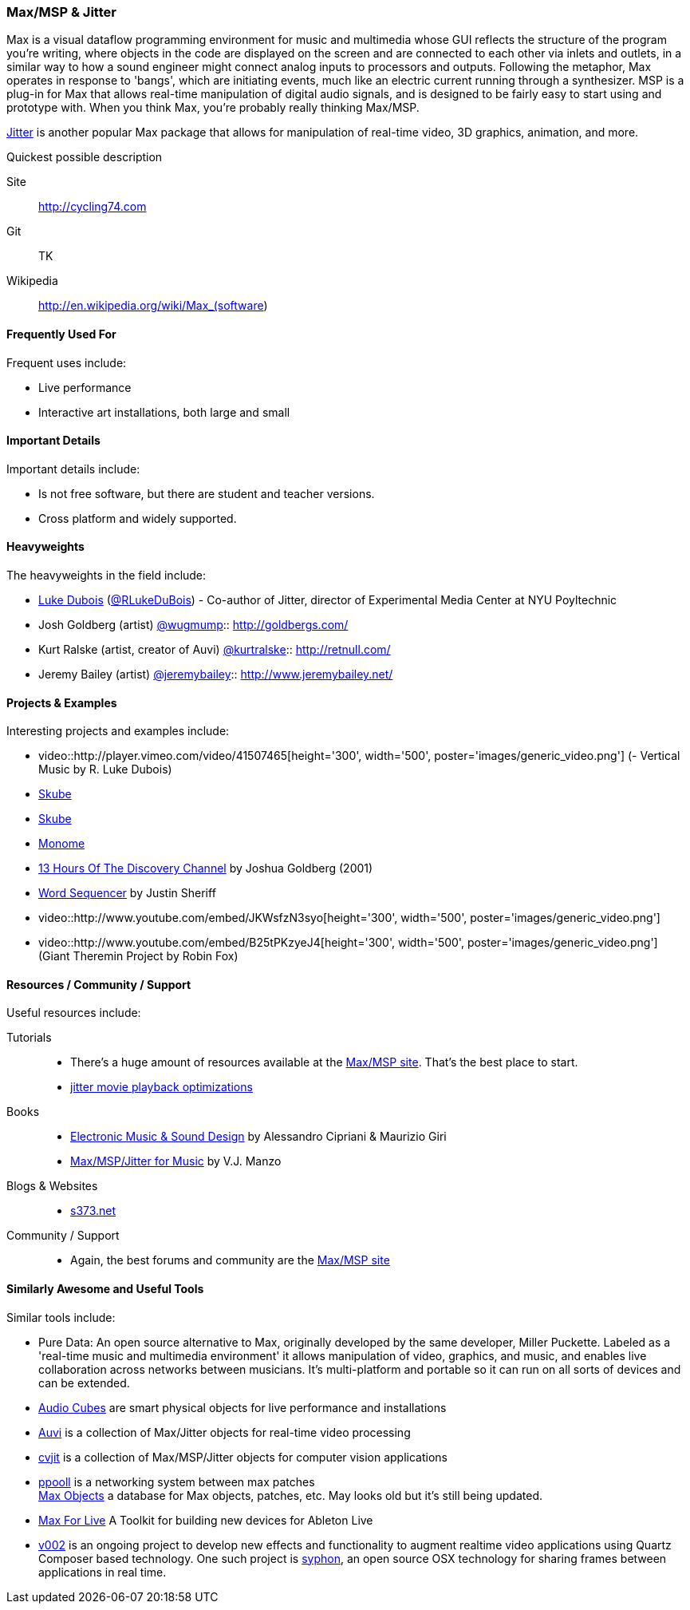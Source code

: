 [[Max]]
=== Max/MSP & Jitter

Max is a visual dataflow programming environment for music and multimedia whose GUI reflects the structure of the program you're writing, where objects in the code are displayed on the screen and are connected to each other via inlets and outlets, in a similar way to how a sound engineer might connect analog inputs to processors and outputs. Following the metaphor, Max operates in response to 'bangs', which are initiating events, much like an electric current running through a synthesizer. MSP is a plug-in for Max that allows real-time manipulation of digital audio signals, and is designed to be fairly easy to start using and prototype with. When you think Max, you're probably really thinking Max/MSP.

link:http://cycling74.com/products/max/video-jitter/[Jitter] is another popular Max package that allows for manipulation of real-time video, 3D graphics, animation, and more.

.Quickest possible description
****
Site:: 
   http://cycling74.com
Git:: 
   TK
Wikipedia:: 
   http://en.wikipedia.org/wiki/Max_(software)
****

==== Frequently Used For

Frequent uses include:

* Live performance
* Interactive art installations, both large and small
 
==== Important Details

Important details include:

* Is not free software, but there are student and teacher versions.
* Cross platform and widely supported.

==== Heavyweights

The heavyweights in the field include:

* link:http://www.lukedubois.com/[Luke Dubois] (https://twitter.com/RLukeDuBois[@RLukeDuBois]) - Co-author of Jitter, director of Experimental Media Center at NYU Poyltechnic
* Josh Goldberg (artist) http://twitter.com/wugmump[@wugmump]:: http://goldbergs.com/
* Kurt Ralske (artist, creator of Auvi) https://twitter.com/kurtralske[@kurtralske]:: http://retnull.com/
* Jeremy Bailey (artist) https://twitter.com/jeremybailey[@jeremybailey]:: http://www.jeremybailey.net/

==== Projects & Examples 

Interesting projects and examples include:

* video::http://player.vimeo.com/video/41507465[height='300', width='500', poster='images/generic_video.png'] (- Vertical Music by R. Luke Dubois)
* http://www.soundplusdesign.com/?p=5516[Skube]
* http://www.soundplusdesign.com/?p=5516[Skube]
* http://www.youtube.com/watch?v=-1tTABS_Ugs[Monome]
* http://goldbergs.com/art/13hours.html[13 Hours Of The Discovery Channel] by Joshua Goldberg (2001)
* http://cycling74.com/project/word-sequencer/[Word Sequencer] by Justin Sheriff
* video::http://www.youtube.com/embed/JKWsfzN3syo[height='300', width='500', poster='images/generic_video.png']
* video::http://www.youtube.com/embed/B25tPKzyeJ4[height='300', width='500', poster='images/generic_video.png'] (Giant Theremin Project by Robin Fox)

==== Resources / Community / Support 

Useful resources include:

Tutorials::
   * There's a huge amount of resources available at the http://cycling74.com/community/[Max/MSP site]. That's the best place to start.
   * link:http://abstrakt.vade.info/?p=147[jitter movie playback optimizations]
Books::
   * link:http://www.virtual-sound.com/[Electronic Music & Sound Design] by Alessandro Cipriani & Maurizio Giri +
   * link:http://www.oup.com/us/companion.websites/9780199777686/[Max/MSP/Jitter for Music] by V.J. Manzo +
Blogs & Websites::
   * link:http://www.s373.net/code/[s373.net]
Community / Support::
   * Again, the best forums and community are the http://cycling74.com/community/[Max/MSP site]

==== Similarly Awesome and Useful Tools

Similar tools include:

* Pure Data: An open source alternative to Max, originally developed by the same developer, Miller Puckette. Labeled as a 'real-time music and multimedia environment' it allows manipulation of video, graphics, and music, and enables live collaboration across networks between musicians. It's multi-platform and portable so it can run on all sorts of devices and can be extended.
* link:http://www.percussa.com/[Audio Cubes] are smart physical objects for live performance and installations
* link:http://auv-i.com/[Auvi] is a collection of Max/Jitter objects for real-time video processing
* link:http://jmpelletier.com/cvjit/[cvjit] is a collection of Max/MSP/Jitter objects for computer vision applications
* link:http://ppooll.klingt.org/index.php/Main_Page[ppooll] is a networking system between max patches +
http://www.maxobjects.com/[Max Objects] a database for Max objects, patches, etc. May looks old but it's still being updated.
* link:http://www.ableton.com/maxforlive[Max For Live] A Toolkit for building new devices for Ableton Live
* link:http://v002.info/[v002] is an ongoing project to develop new effects and functionality to augment realtime video applications using Quartz Composer based technology. One such project is http://syphon.v002.info/[syphon], an open source OSX technology for sharing frames between applications in real time. 